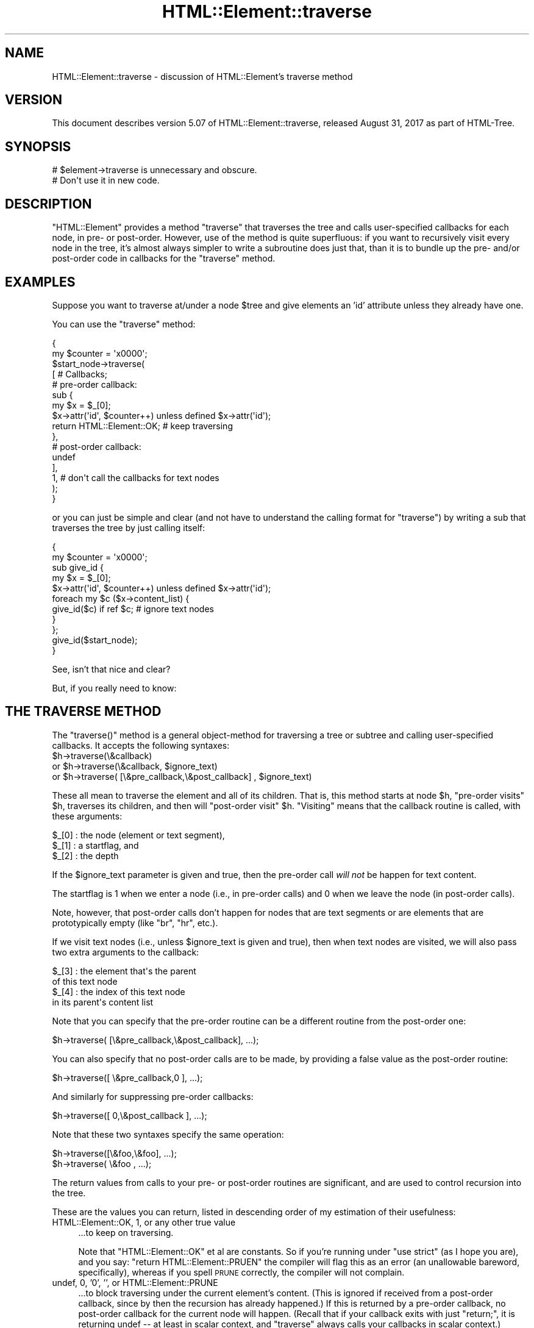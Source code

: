 .\" Automatically generated by Pod::Man 4.11 (Pod::Simple 3.35)
.\"
.\" Standard preamble:
.\" ========================================================================
.de Sp \" Vertical space (when we can't use .PP)
.if t .sp .5v
.if n .sp
..
.de Vb \" Begin verbatim text
.ft CW
.nf
.ne \\$1
..
.de Ve \" End verbatim text
.ft R
.fi
..
.\" Set up some character translations and predefined strings.  \*(-- will
.\" give an unbreakable dash, \*(PI will give pi, \*(L" will give a left
.\" double quote, and \*(R" will give a right double quote.  \*(C+ will
.\" give a nicer C++.  Capital omega is used to do unbreakable dashes and
.\" therefore won't be available.  \*(C` and \*(C' expand to `' in nroff,
.\" nothing in troff, for use with C<>.
.tr \(*W-
.ds C+ C\v'-.1v'\h'-1p'\s-2+\h'-1p'+\s0\v'.1v'\h'-1p'
.ie n \{\
.    ds -- \(*W-
.    ds PI pi
.    if (\n(.H=4u)&(1m=24u) .ds -- \(*W\h'-12u'\(*W\h'-12u'-\" diablo 10 pitch
.    if (\n(.H=4u)&(1m=20u) .ds -- \(*W\h'-12u'\(*W\h'-8u'-\"  diablo 12 pitch
.    ds L" ""
.    ds R" ""
.    ds C` ""
.    ds C' ""
'br\}
.el\{\
.    ds -- \|\(em\|
.    ds PI \(*p
.    ds L" ``
.    ds R" ''
.    ds C`
.    ds C'
'br\}
.\"
.\" Escape single quotes in literal strings from groff's Unicode transform.
.ie \n(.g .ds Aq \(aq
.el       .ds Aq '
.\"
.\" If the F register is >0, we'll generate index entries on stderr for
.\" titles (.TH), headers (.SH), subsections (.SS), items (.Ip), and index
.\" entries marked with X<> in POD.  Of course, you'll have to process the
.\" output yourself in some meaningful fashion.
.\"
.\" Avoid warning from groff about undefined register 'F'.
.de IX
..
.nr rF 0
.if \n(.g .if rF .nr rF 1
.if (\n(rF:(\n(.g==0)) \{\
.    if \nF \{\
.        de IX
.        tm Index:\\$1\t\\n%\t"\\$2"
..
.        if !\nF==2 \{\
.            nr % 0
.            nr F 2
.        \}
.    \}
.\}
.rr rF
.\"
.\" Accent mark definitions (@(#)ms.acc 1.5 88/02/08 SMI; from UCB 4.2).
.\" Fear.  Run.  Save yourself.  No user-serviceable parts.
.    \" fudge factors for nroff and troff
.if n \{\
.    ds #H 0
.    ds #V .8m
.    ds #F .3m
.    ds #[ \f1
.    ds #] \fP
.\}
.if t \{\
.    ds #H ((1u-(\\\\n(.fu%2u))*.13m)
.    ds #V .6m
.    ds #F 0
.    ds #[ \&
.    ds #] \&
.\}
.    \" simple accents for nroff and troff
.if n \{\
.    ds ' \&
.    ds ` \&
.    ds ^ \&
.    ds , \&
.    ds ~ ~
.    ds /
.\}
.if t \{\
.    ds ' \\k:\h'-(\\n(.wu*8/10-\*(#H)'\'\h"|\\n:u"
.    ds ` \\k:\h'-(\\n(.wu*8/10-\*(#H)'\`\h'|\\n:u'
.    ds ^ \\k:\h'-(\\n(.wu*10/11-\*(#H)'^\h'|\\n:u'
.    ds , \\k:\h'-(\\n(.wu*8/10)',\h'|\\n:u'
.    ds ~ \\k:\h'-(\\n(.wu-\*(#H-.1m)'~\h'|\\n:u'
.    ds / \\k:\h'-(\\n(.wu*8/10-\*(#H)'\z\(sl\h'|\\n:u'
.\}
.    \" troff and (daisy-wheel) nroff accents
.ds : \\k:\h'-(\\n(.wu*8/10-\*(#H+.1m+\*(#F)'\v'-\*(#V'\z.\h'.2m+\*(#F'.\h'|\\n:u'\v'\*(#V'
.ds 8 \h'\*(#H'\(*b\h'-\*(#H'
.ds o \\k:\h'-(\\n(.wu+\w'\(de'u-\*(#H)/2u'\v'-.3n'\*(#[\z\(de\v'.3n'\h'|\\n:u'\*(#]
.ds d- \h'\*(#H'\(pd\h'-\w'~'u'\v'-.25m'\f2\(hy\fP\v'.25m'\h'-\*(#H'
.ds D- D\\k:\h'-\w'D'u'\v'-.11m'\z\(hy\v'.11m'\h'|\\n:u'
.ds th \*(#[\v'.3m'\s+1I\s-1\v'-.3m'\h'-(\w'I'u*2/3)'\s-1o\s+1\*(#]
.ds Th \*(#[\s+2I\s-2\h'-\w'I'u*3/5'\v'-.3m'o\v'.3m'\*(#]
.ds ae a\h'-(\w'a'u*4/10)'e
.ds Ae A\h'-(\w'A'u*4/10)'E
.    \" corrections for vroff
.if v .ds ~ \\k:\h'-(\\n(.wu*9/10-\*(#H)'\s-2\u~\d\s+2\h'|\\n:u'
.if v .ds ^ \\k:\h'-(\\n(.wu*10/11-\*(#H)'\v'-.4m'^\v'.4m'\h'|\\n:u'
.    \" for low resolution devices (crt and lpr)
.if \n(.H>23 .if \n(.V>19 \
\{\
.    ds : e
.    ds 8 ss
.    ds o a
.    ds d- d\h'-1'\(ga
.    ds D- D\h'-1'\(hy
.    ds th \o'bp'
.    ds Th \o'LP'
.    ds ae ae
.    ds Ae AE
.\}
.rm #[ #] #H #V #F C
.\" ========================================================================
.\"
.IX Title "HTML::Element::traverse 3"
.TH HTML::Element::traverse 3 "2023-08-05" "perl v5.30.3" "User Contributed Perl Documentation"
.\" For nroff, turn off justification.  Always turn off hyphenation; it makes
.\" way too many mistakes in technical documents.
.if n .ad l
.nh
.SH "NAME"
HTML::Element::traverse \- discussion of HTML::Element's traverse method
.SH "VERSION"
.IX Header "VERSION"
This document describes version 5.07 of
HTML::Element::traverse, released August 31, 2017
as part of HTML-Tree.
.SH "SYNOPSIS"
.IX Header "SYNOPSIS"
.Vb 2
\&  # $element\->traverse is unnecessary and obscure.
\&  #   Don\*(Aqt use it in new code.
.Ve
.SH "DESCRIPTION"
.IX Header "DESCRIPTION"
\&\f(CW\*(C`HTML::Element\*(C'\fR provides a method \f(CW\*(C`traverse\*(C'\fR that traverses the tree
and calls user-specified callbacks for each node, in pre\- or
post-order.  However, use of the method is quite superfluous: if you
want to recursively visit every node in the tree, it's almost always
simpler to write a subroutine does just that, than it is to bundle up
the pre\- and/or post-order code in callbacks for the \f(CW\*(C`traverse\*(C'\fR
method.
.SH "EXAMPLES"
.IX Header "EXAMPLES"
Suppose you want to traverse at/under a node \f(CW$tree\fR and give elements
an 'id' attribute unless they already have one.
.PP
You can use the \f(CW\*(C`traverse\*(C'\fR method:
.PP
.Vb 10
\&  {
\&    my $counter = \*(Aqx0000\*(Aq;
\&    $start_node\->traverse(
\&      [ # Callbacks;
\&        # pre\-order callback:
\&        sub {
\&          my $x = $_[0];
\&          $x\->attr(\*(Aqid\*(Aq, $counter++) unless defined $x\->attr(\*(Aqid\*(Aq);
\&          return HTML::Element::OK; # keep traversing
\&        },
\&        # post\-order callback:
\&        undef
\&      ],
\&      1, # don\*(Aqt call the callbacks for text nodes
\&    );
\&  }
.Ve
.PP
or you can just be simple and clear (and not have to understand the
calling format for \f(CW\*(C`traverse\*(C'\fR) by writing a sub that traverses the
tree by just calling itself:
.PP
.Vb 11
\&  {
\&    my $counter = \*(Aqx0000\*(Aq;
\&    sub give_id {
\&      my $x = $_[0];
\&      $x\->attr(\*(Aqid\*(Aq, $counter++) unless defined $x\->attr(\*(Aqid\*(Aq);
\&      foreach my $c ($x\->content_list) {
\&        give_id($c) if ref $c; # ignore text nodes
\&      }
\&    };
\&    give_id($start_node);
\&  }
.Ve
.PP
See, isn't that nice and clear?
.PP
But, if you really need to know:
.SH "THE TRAVERSE METHOD"
.IX Header "THE TRAVERSE METHOD"
The \f(CW\*(C`traverse()\*(C'\fR method is a general object-method for traversing a
tree or subtree and calling user-specified callbacks.  It accepts the
following syntaxes:
.ie n .IP "$h\->traverse(\e&callback)" 4
.el .IP "\f(CW$h\fR\->traverse(\e&callback)" 4
.IX Item "$h->traverse(&callback)"
.PD 0
.ie n .IP "or $h\->traverse(\e&callback, $ignore_text)" 4
.el .IP "or \f(CW$h\fR\->traverse(\e&callback, \f(CW$ignore_text\fR)" 4
.IX Item "or $h->traverse(&callback, $ignore_text)"
.ie n .IP "or $h\->traverse( [\e&pre_callback,\e&post_callback] , $ignore_text)" 4
.el .IP "or \f(CW$h\fR\->traverse( [\e&pre_callback,\e&post_callback] , \f(CW$ignore_text\fR)" 4
.IX Item "or $h->traverse( [&pre_callback,&post_callback] , $ignore_text)"
.PD
.PP
These all mean to traverse the element and all of its children.  That
is, this method starts at node \f(CW$h\fR, \*(L"pre-order visits\*(R" \f(CW$h\fR, traverses its
children, and then will \*(L"post-order visit\*(R" \f(CW$h\fR.  \*(L"Visiting\*(R" means that
the callback routine is called, with these arguments:
.PP
.Vb 3
\&    $_[0] : the node (element or text segment),
\&    $_[1] : a startflag, and
\&    $_[2] : the depth
.Ve
.PP
If the \f(CW$ignore_text\fR parameter is given and true, then the pre-order
call \fIwill not\fR be happen for text content.
.PP
The startflag is 1 when we enter a node (i.e., in pre-order calls) and
0 when we leave the node (in post-order calls).
.PP
Note, however, that post-order calls don't happen for nodes that are
text segments or are elements that are prototypically empty (like \*(L"br\*(R",
\&\*(L"hr\*(R", etc.).
.PP
If we visit text nodes (i.e., unless \f(CW$ignore_text\fR is given and true),
then when text nodes are visited, we will also pass two extra
arguments to the callback:
.PP
.Vb 4
\&    $_[3] : the element that\*(Aqs the parent
\&             of this text node
\&    $_[4] : the index of this text node
\&             in its parent\*(Aqs content list
.Ve
.PP
Note that you can specify that the pre-order routine can
be a different routine from the post-order one:
.PP
.Vb 1
\&    $h\->traverse( [\e&pre_callback,\e&post_callback], ...);
.Ve
.PP
You can also specify that no post-order calls are to be made,
by providing a false value as the post-order routine:
.PP
.Vb 1
\&    $h\->traverse([ \e&pre_callback,0 ], ...);
.Ve
.PP
And similarly for suppressing pre-order callbacks:
.PP
.Vb 1
\&    $h\->traverse([ 0,\e&post_callback ], ...);
.Ve
.PP
Note that these two syntaxes specify the same operation:
.PP
.Vb 2
\&    $h\->traverse([\e&foo,\e&foo], ...);
\&    $h\->traverse( \e&foo       , ...);
.Ve
.PP
The return values from calls to your pre\- or post-order
routines are significant, and are used to control recursion
into the tree.
.PP
These are the values you can return, listed in descending order
of my estimation of their usefulness:
.IP "HTML::Element::OK, 1, or any other true value" 4
.IX Item "HTML::Element::OK, 1, or any other true value"
\&...to keep on traversing.
.Sp
Note that \f(CW\*(C`HTML::Element::OK\*(C'\fR et
al are constants.  So if you're running under \f(CW\*(C`use strict\*(C'\fR
(as I hope you are), and you say:
\&\f(CW\*(C`return HTML::Element::PRUEN\*(C'\fR
the compiler will flag this as an error (an unallowable
bareword, specifically), whereas if you spell \s-1PRUNE\s0 correctly,
the compiler will not complain.
.IP "undef, 0, '0', '', or HTML::Element::PRUNE" 4
.IX Item "undef, 0, '0', '', or HTML::Element::PRUNE"
\&...to block traversing under the current element's content.
(This is ignored if received from a post-order callback,
since by then the recursion has already happened.)
If this is returned by a pre-order callback, no
post-order callback for the current node will happen.
(Recall that if your callback exits with just \f(CW\*(C`return;\*(C'\fR,
it is returning undef \*(-- at least in scalar context, and
\&\f(CW\*(C`traverse\*(C'\fR always calls your callbacks in scalar context.)
.IP "HTML::Element::ABORT" 4
.IX Item "HTML::Element::ABORT"
\&...to abort the whole traversal immediately.
This is often useful when you're looking for just the first
node in the tree that meets some criterion of yours.
.IP "HTML::Element::PRUNE_UP" 4
.IX Item "HTML::Element::PRUNE_UP"
\&...to abort continued traversal into this node and its parent
node.  No post-order callback for the current or parent
node will happen.
.IP "HTML::Element::PRUNE_SOFTLY" 4
.IX Item "HTML::Element::PRUNE_SOFTLY"
Like \s-1PRUNE,\s0 except that the post-order call for the current
node is not blocked.
.PP
Almost every task to do with extracting information from a tree can be
expressed in terms of traverse operations (usually in only one pass,
and usually paying attention to only pre-order, or to only
post-order), or operations based on traversing. (In fact, many of the
other methods in this class are basically calls to \fBtraverse()\fR with
particular arguments.)
.PP
The source code for HTML::Element and HTML::TreeBuilder contain
several examples of the use of the \*(L"traverse\*(R" method to gather
information about the content of trees and subtrees.
.PP
(Note: you should not change the structure of a tree \fIwhile\fR you are
traversing it.)
.PP
[End of documentation for the \f(CW\*(C`traverse()\*(C'\fR method]
.SS "Traversing with Recursive Anonymous Routines"
.IX Subsection "Traversing with Recursive Anonymous Routines"
Now, if you've been reading
\&\fIStructure and Interpretation of Computer Programs\fR too much, maybe
you even want a recursive lambda.  Go ahead:
.PP
.Vb 10
\&  {
\&    my $counter = \*(Aqx0000\*(Aq;
\&    my $give_id;
\&    $give_id = sub {
\&      my $x = $_[0];
\&      $x\->attr(\*(Aqid\*(Aq, $counter++) unless defined $x\->attr(\*(Aqid\*(Aq);
\&      foreach my $c ($x\->content_list) {
\&        $give_id\->($c) if ref $c; # ignore text nodes
\&      }
\&    };
\&    $give_id\->($start_node);
\&    undef $give_id;
\&  }
.Ve
.PP
It's a bit nutty, and it's \fIstill\fR more concise than a call to the
\&\f(CW\*(C`traverse\*(C'\fR method!
.PP
It is left as an exercise to the reader to figure out how to do the
same thing without using a \f(CW$give_id\fR symbol at all.
.PP
It is also left as an exercise to the reader to figure out why I
undefine \f(CW$give_id\fR, above; and why I could achieved the same effect
with any of:
.PP
.Vb 5
\&    $give_id = \*(AqI like pie!\*(Aq;
\&   # or...
\&    $give_id = [];
\&   # or even;
\&    $give_id = sub { print "Mmmm pie!\en" };
.Ve
.PP
But not:
.PP
.Vb 5
\&    $give_id = sub { print "I\*(Aqm $give_id and I like pie!\en" };
\&   # nor...
\&    $give_id = \e$give_id;
\&   # nor...
\&    $give_id = { \*(Aqpie\*(Aq => \e$give_id, \*(Aqmode\*(Aq => \*(Aqa la\*(Aq };
.Ve
.SS "Doing Recursive Things Iteratively"
.IX Subsection "Doing Recursive Things Iteratively"
Note that you may at times see an iterative implementation of
pre-order traversal, like so:
.PP
.Vb 4
\&   {
\&     my @to_do = ($tree); # start\-node
\&     while(@to_do) {
\&       my $this = shift @to_do;
\&
\&       # "Visit" the node:
\&       $this\->attr(\*(Aqid\*(Aq, $counter++)
\&        unless defined $this\->attr(\*(Aqid\*(Aq);
\&
\&       unshift @to_do, grep ref $_, $this\->content_list;
\&        # Put children on the stack \-\- they\*(Aqll be visited next
\&     }
\&   }
.Ve
.PP
This can \fIunder certain circumstances\fR be more efficient than just a
normal recursive routine, but at the cost of being rather obscure.  It
gains efficiency by avoiding the overhead of function-calling, but
since there are several method dispatches however you do it (to
\&\f(CW\*(C`attr\*(C'\fR and \f(CW\*(C`content_list\*(C'\fR), the overhead for a simple function call
is insignificant.
.SS "Pruning and Whatnot"
.IX Subsection "Pruning and Whatnot"
The \f(CW\*(C`traverse\*(C'\fR method does have the fairly neat features of
the \f(CW\*(C`ABORT\*(C'\fR, \f(CW\*(C`PRUNE_UP\*(C'\fR and \f(CW\*(C`PRUNE_SOFTLY\*(C'\fR signals.  None of these
can be implemented \fItotally\fR straightforwardly with recursive
routines, but it is quite possible.  \f(CW\*(C`ABORT\*(C'\fR\-like behavior can be
implemented either with using non-local returning with \f(CW\*(C`eval\*(C'\fR/\f(CW\*(C`die\*(C'\fR:
.PP
.Vb 10
\&  my $died_on; # if you need to know where...
\&  sub thing {
\&    ... visits $_[0]...
\&    ... maybe set $died_on to $_[0] and die "ABORT_TRAV" ...
\&    ... else call thing($child) for each child...
\&    ...any post\-order visiting $_[0]...
\&  }
\&  eval { thing($node) };
\&  if($@) {
\&    if($@ =~ m<^ABORT_TRAV>) {
\&      ...it died (aborted) on $died_on...
\&    } else {
\&      die $@; # some REAL error happened
\&    }
\&  }
.Ve
.PP
or you can just do it with flags:
.PP
.Vb 11
\&  my($abort_flag, $died_on);
\&  sub thing {
\&    ... visits $_[0]...
\&    ... maybe set $abort_flag = 1; $died_on = $_[0]; return;
\&    foreach my $c ($_[0]\->content_list) {
\&      thing($c);
\&      return if $abort_flag;
\&    }
\&    ...any post\-order visiting $_[0]...
\&    return;
\&  }
\&
\&  $abort_flag = $died_on = undef;
\&  thing($node);
\&  ...if defined $abort_flag, it died on $died_on
.Ve
.SH "SEE ALSO"
.IX Header "SEE ALSO"
HTML::Element
.SH "AUTHOR"
.IX Header "AUTHOR"
Current maintainers:
.IP "\(bu" 4
Christopher J. Madsen \f(CW\*(C`<perl\ AT\ cjmweb.net>\*(C'\fR
.IP "\(bu" 4
Jeff Fearn \f(CW\*(C`<jfearn\ AT\ cpan.org>\*(C'\fR
.PP
Original HTML-Tree author:
.IP "\(bu" 4
Gisle Aas
.PP
Former maintainers:
.IP "\(bu" 4
Sean M. Burke
.IP "\(bu" 4
Andy Lester
.IP "\(bu" 4
Pete Krawczyk \f(CW\*(C`<petek\ AT\ cpan.org>\*(C'\fR
.PP
You can follow or contribute to HTML-Tree's development at
<https://github.com/kentfredric/HTML\-Tree>.
.SH "COPYRIGHT"
.IX Header "COPYRIGHT"
Copyright 2000,2001 Sean M. Burke
